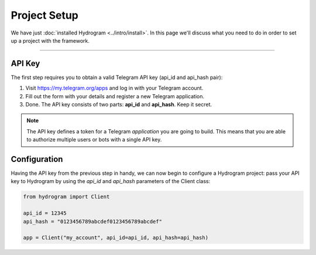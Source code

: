 Project Setup
=============

We have just :doc:`installed Hydrogram <../intro/install>`. In this page we'll discuss what you need to do in order to set up a
project with the framework.

-----

API Key
-------

The first step requires you to obtain a valid Telegram API key (api_id and api_hash pair):

#. Visit https://my.telegram.org/apps and log in with your Telegram account.
#. Fill out the form with your details and register a new Telegram application.
#. Done. The API key consists of two parts: **api_id** and **api_hash**. Keep it secret.

.. note::

    The API key defines a token for a Telegram *application* you are going to build.
    This means that you are able to authorize multiple users or bots with a single API key.

Configuration
-------------

Having the API key from the previous step in handy, we can now begin to configure a Hydrogram project: pass your API key to Hydrogram by using the *api_id* and *api_hash* parameters of the Client class:

.. code-block:: python

    from hydrogram import Client

    api_id = 12345
    api_hash = "0123456789abcdef0123456789abcdef"

    app = Client("my_account", api_id=api_id, api_hash=api_hash)